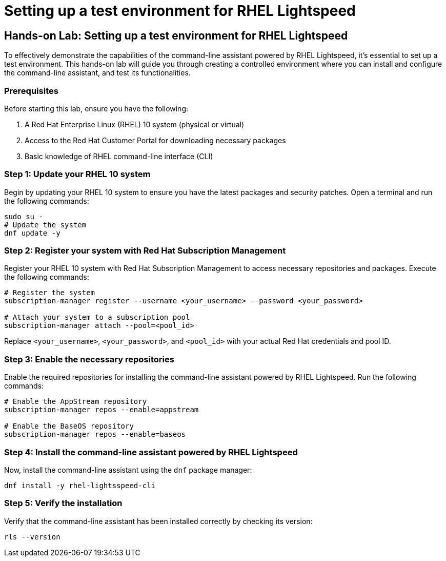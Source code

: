 #  Setting up a test environment for RHEL Lightspeed

== Hands-on Lab: Setting up a test environment for RHEL Lightspeed

To effectively demonstrate the capabilities of the command-line assistant powered by RHEL Lightspeed, it's essential to set up a test environment. This hands-on lab will guide you through creating a controlled environment where you can install and configure the command-line assistant, and test its functionalities.

### Prerequisites

Before starting this lab, ensure you have the following:

1. A Red Hat Enterprise Linux (RHEL) 10 system (physical or virtual)
2. Access to the Red Hat Customer Portal for downloading necessary packages
3. Basic knowledge of RHEL command-line interface (CLI)

### Step 1: Update your RHEL 10 system

Begin by updating your RHEL 10 system to ensure you have the latest packages and security patches. Open a terminal and run the following commands:

```bash
sudo su -
# Update the system
dnf update -y
```

### Step 2: Register your system with Red Hat Subscription Management

Register your RHEL 10 system with Red Hat Subscription Management to access necessary repositories and packages. Execute the following commands:

```bash
# Register the system
subscription-manager register --username <your_username> --password <your_password>

# Attach your system to a subscription pool
subscription-manager attach --pool=<pool_id>
```

Replace `<your_username>`, `<your_password>`, and `<pool_id>` with your actual Red Hat credentials and pool ID.

### Step 3: Enable the necessary repositories

Enable the required repositories for installing the command-line assistant powered by RHEL Lightspeed. Run the following commands:

```bash
# Enable the AppStream repository
subscription-manager repos --enable=appstream

# Enable the BaseOS repository
subscription-manager repos --enable=baseos
```

### Step 4: Install the command-line assistant powered by RHEL Lightspeed

Now, install the command-line assistant using the `dnf` package manager:

```bash
dnf install -y rhel-lightsspeed-cli
```

### Step 5: Verify the installation

Verify that the command-line assistant has been installed correctly by checking its version:

```bash
rls --version